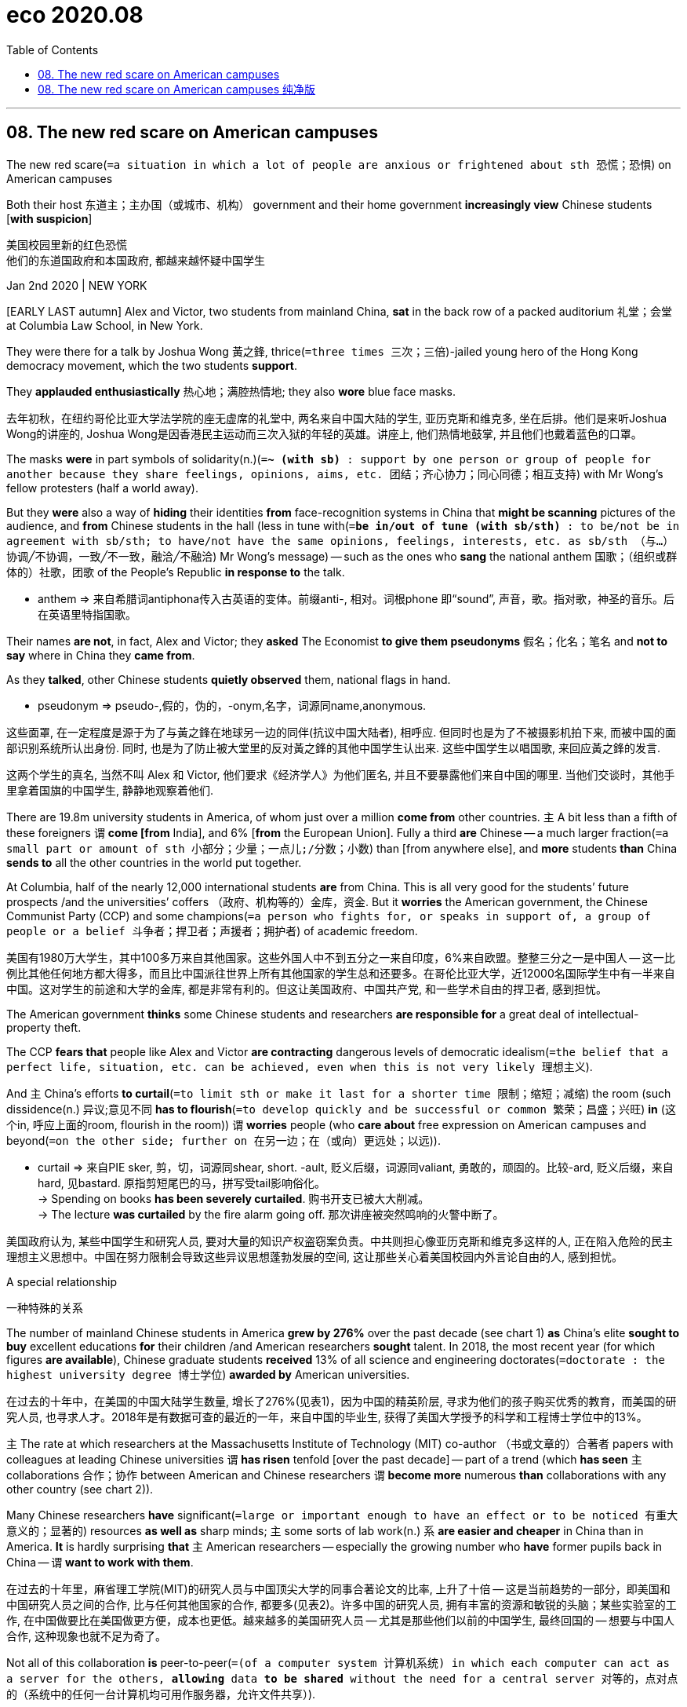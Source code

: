 
= eco 2020.08
:toc:

---

== 08. The new red scare on American campuses

The new red scare(`=a situation in which a lot of people are anxious or frightened about sth 恐慌；恐惧`) on American campuses

Both their host 东道主；主办国（或城市、机构） government and their home government *increasingly view* Chinese students [*with suspicion*]

美国校园里新的红色恐慌 +
他们的东道国政府和本国政府, 都越来越怀疑中国学生

Jan 2nd 2020 | NEW YORK

[EARLY LAST autumn] Alex and Victor, two students from mainland China, *sat* in the back row of a packed auditorium 礼堂；会堂 at Columbia Law School, in New York.

They were there for a talk by Joshua Wong 黃之鋒, thrice(`=three times 三次；三倍`)-jailed young hero of the Hong Kong democracy movement, which the two students *support*.

They *applauded enthusiastically*  热心地；满腔热情地; they also *wore* blue face masks.

去年初秋，在纽约哥伦比亚大学法学院的座无虚席的礼堂中, 两名来自中国大陆的学生, 亚历克斯和维克多, 坐在后排。他们是来听Joshua Wong的讲座的, Joshua Wong是因香港民主运动而三次入狱的年轻的英雄。讲座上, 他们热情地鼓掌, 并且他们也戴着蓝色的口罩。

The masks *were* in part symbols of solidarity(n.)(`=*~ (with sb)* : support by one person or group of people for another because they share feelings, opinions, aims, etc. 团结；齐心协力；同心同德；相互支持`) with Mr Wong’s fellow protesters (half a world away).

But they *were* also a way of *hiding* their identities *from* face-recognition systems in China that *might be scanning* pictures of the audience, and *from* Chinese students in the hall (less in tune with(`=*be in/out of tune (with sb/sth)* : to be/not be in agreement with sb/sth; to have/not have the same opinions, feelings, interests, etc. as sb/sth （与…）协调╱不协调，一致╱不一致，融洽╱不融洽`) Mr Wong’s message) -- such as the ones who *sang* the national anthem 国歌；（组织或群体的）社歌，团歌 of the People’s Republic *in response to* the talk.

====
- anthem => 来自希腊词antiphona传入古英语的变体。前缀anti-, 相对。词根phone 即“sound”, 声音，歌。指对歌，神圣的音乐。后在英语里特指国歌。
====

Their names *are not*, in fact, Alex and Victor; they *asked* The Economist *to give them pseudonyms* 假名；化名；笔名 and *not to say* where in China they *came from*.

As they *talked*, other Chinese students *quietly observed* them, national flags in hand.

====
- pseudonym => pseudo-,假的，伪的，-onym,名字，词源同name,anonymous.
====

这些面罩, 在一定程度是源于为了与黃之鋒在地球另一边的同伴(抗议中国大陆者), 相呼应. 但同时也是为了不被摄影机拍下来, 而被中国的面部识别系统所认出身份. 同时, 也是为了防止被大堂里的反对黃之鋒的其他中国学生认出来. 这些中国学生以唱国歌, 来回应黃之鋒的发言.

这两个学生的真名, 当然不叫 Alex 和 Victor, 他们要求《经济学人》为他们匿名, 并且不要暴露他们来自中国的哪里. 当他们交谈时，其他手里拿着国旗的中国学生, 静静地观察着他们.

There are 19.8m university students in America, of whom just over a million *come from* other countries. `主` A bit less than a fifth of these foreigners `谓` *come [from* India], and 6% [*from* the European Union]. Fully a third *are* Chinese -- a much larger fraction(`=a small part or amount of sth 小部分；少量；一点儿;/分数；小数`) than [from anywhere else], and *more* students *than* China *sends to* all the other countries in the world put together.

At Columbia, half of the nearly 12,000 international students *are* from China. This is all very good for the students’ future prospects /and the universities’ coffers （政府、机构等的）金库，资金. But it *worries* the American government, the Chinese Communist Party (CCP) and some champions(`=a person who fights for, or speaks in support of, a group of people or a belief 斗争者；捍卫者；声援者；拥护者`) of academic freedom.

美国有1980万大学生，其中100多万来自其他国家。这些外国人中不到五分之一来自印度，6%来自欧盟。整整三分之一是中国人 -- 这一比例比其他任何地方都大得多，而且比中国派往世界上所有其他国家的学生总和还要多。在哥伦比亚大学，近12000名国际学生中有一半来自中国。这对学生的前途和大学的金库, 都是非常有利的。但这让美国政府、中国共产党, 和一些学术自由的捍卫者, 感到担忧。

The American government *thinks* some Chinese students and researchers *are responsible for* a great deal of intellectual-property theft.

The CCP *fears that* people like Alex and Victor *are contracting* dangerous levels of democratic idealism(`=the belief that a perfect life, situation, etc. can be achieved, even when this is not very likely 理想主义`).

And `主` China’s efforts *to curtail*(`=to limit sth or make it last for a shorter time 限制；缩短；减缩`) the room (such dissidence(n.) 异议;意见不同 *has to flourish*(`=to develop quickly and be successful or common 繁荣；昌盛；兴旺`) *in* (这个in, 呼应上面的room, flourish in the room)) `谓` *worries* people (who *care about* free expression on American campuses and beyond(`=on the other side; further on 在另一边；在（或向）更远处；以远`)).

====
- curtail => 来自PIE sker, 剪，切，词源同shear, short. -ault, 贬义后缀，词源同valiant, 勇敢的，顽固的。比较-ard, 贬义后缀，来自hard, 见bastard. 原指剪短尾巴的马，拼写受tail影响俗化。 +
-> Spending on books *has been severely curtailed*. 购书开支已被大大削减。 +
-> The lecture *was curtailed* by the fire alarm going off. 那次讲座被突然鸣响的火警中断了。
====

美国政府认为, 某些中国学生和研究人员, 要对大量的知识产权盗窃案负责。中共则担心像亚历克斯和维克多这样的人, 正在陷入危险的民主理想主义思想中。中国在努力限制会导致这些异议思想蓬勃发展的空间, 这让那些关心着美国校园内外言论自由的人, 感到担忧。

A special relationship

一种特殊的关系

The number of mainland Chinese students in America *grew by 276%* over the past decade (see chart 1) *as* China’s elite *sought to buy* excellent educations *for* their children /and American researchers *sought* talent. In 2018, the most recent year (for which figures *are available*), Chinese graduate students *received* 13% of all science and engineering doctorates(`=doctorate : the highest university degree 博士学位`) *awarded by* American universities.

在过去的十年中，在美国的中国大陆学生数量, 增长了276%(见表1)，因为中国的精英阶层, 寻求为他们的孩子购买优秀的教育，而美国的研究人员, 也寻求人才。2018年是有数据可查的最近的一年，来自中国的毕业生, 获得了美国大学授予的科学和工程博士学位中的13%。

`主` The rate at which researchers at the Massachusetts Institute of Technology (MIT) co-author （书或文章的）合著者 papers with colleagues at leading Chinese universities `谓` *has risen* tenfold [over the past decade] -- part of a trend (which *has seen* `主` collaborations 合作；协作 between American and Chinese researchers `谓` *become more* numerous *than* collaborations with any other country (see chart 2)).

Many Chinese researchers *have* significant(`=large or important enough to have an effect or to be noticed 有重大意义的；显著的`) resources *as well as* sharp minds; `主` some sorts of lab work(n.) `系` *are easier and cheaper* in China than in America. *It* is hardly surprising *that* `主` American researchers -- especially the growing number who *have* former pupils back in China -- `谓` *want to work with them*.

在过去的十年里，麻省理工学院(MIT)的研究人员与中国顶尖大学的同事合著论文的比率, 上升了十倍 -- 这是当前趋势的一部分，即美国和中国研究人员之间的合作, 比与任何其他国家的合作, 都要多(见表2)。许多中国的研究人员, 拥有丰富的资源和敏锐的头脑；某些实验室的工作, 在中国做要比在美国做更方便，成本也更低。越来越多的美国研究人员 -- 尤其是那些他们以前的中国学生, 最终回国的 -- 想要与中国人合作, 这种现象也就不足为奇了。


Not all of this collaboration *is* peer-to-peer(`=(of a computer system 计算机系统) in which each computer can act as a server for the others, *allowing* data *to be shared* without the need for a central server 对等的，点对点的（系统中的任何一台计算机均可用作服务器，允许文件共享）`).

Chinese companies *fund*(v.)为…提供资金；拨款给 an increasing amount of research [at American universities], including *into* areas (*prioritised*(`=prioritize :  to treat sth as being more important than other things 优先处理`) in the “Made in China 2025” industrial-policy initiative 倡议；新方案 -- a policy America’s Department of Justice *has referred to as* a “roadmap to [intellectual-property] theft”).

MIT, for example, *has* research partnerships with SenseTime, a Hong Kong company that *provides* facial(`=connected with a person's face; on a person's face 面部的`)-recognition technology *to* Chinese police, and iFlytek, a Chinese firm that *works on* voice recognition and which *has paid for* research at Princeton and Rutgers.

并不是所有的合作都是对等的。中国公司在美国大学里资助了越来越多的研究，包括在“中国制造2025”工业政策中优先考虑的领域。美国司法部称这一政策为“知识产权盗窃的路线图”。中国公司资助的美国大学研究项目, 例如有，麻省理工学院与SenseTime(一家为中国警察提供面部识别技术的香港公司)和科大讯飞(一家从事语音识别的中国公司)有研究伙伴关系。科大讯飞为普林斯顿大学和罗格斯大学的研究提供了资金。

The administration of President Donald Trump *worries about* all this.

In the past two years, `主` scrutiny(n.)(`=careful and thorough examination 仔细检查；认真彻底的审查`) of mainland Chinese on American campuses `谓` *has intensified*(`=intensify : to increase in degree or strength; to make sth increase in degree or strength （使）加强，增强，加剧`), and with it scrutiny(n.) of other students and researchers (who are ethnically 人种上；民族上 Chinese, including Chinese-Americans 美籍华人).

Some *see* this new scrutiny *as* testing(v.) American academia’s reputation for openness, international co-operation and the free exchange of ideas.

Christopher Wray, the director of the FBI, *believes* it *provides* a valuable counterweight(n.)(`=*~ (to sth)* : a thing that has an equal but opposite effect to sth else and can be used to limit the bad effects of sth 平衡抵消物；平衡重（或块、锤）; 平衡的行为（或提议）；平衡物`) to academic “naivety 无邪的行为；天真烂漫”.

唐纳德·特朗普(Donald Trump)总统的政府对这一切感到担忧。在过去的两年里，美国加强了对美国校园中的来自中国大陆资金的审查，并伴随着对包括华裔美国人在内的其他华人学生和研究人员的审查。一些人认为, 这种新的审查是在考验美国学术界在开放、国际合作和思想自由交流方面的声誉。但联邦调查局局长克里斯托弗·雷(Christopher Wray)认为，这提供了一种有价值的力量, 能平衡学术界的“天真想法”(即只考虑科学, 不考虑政治)。

[In 2018] Mr Wray *testified*(`=testify: *~ (against/for sb)~ (to/about sth)* : to make a statement that sth happened or that sth is true, especially as a witness in court （尤指出庭）作证`) *to* the Senate intelligence committee 参议院情报委员会 *that* {China *poses*(`=to create a threat, problem, etc. that has to be dealt with 造成（威胁、问题等）；引起；产生`) a “whole-of-society threat” *to* America, one which *demands* a “whole-of-society response”}.

[In Mr Wray’s analysis] `主` the fact that American researchers *collaborate so much with* Chinese researchers `系` *is* a cause(n.)(`=*~ (for sth)* : a reason for having particular feelings or behaving in a particular way 理由；动机；缘故`) for concern; such scientists and students *are* among the “non-traditional collectors” of an intelligence operation (he *has described as* “deep and diverse(a.)(`=very different from each other and of various kinds 不同的；相异的；多种多样的；形形色色的`) and wide and vexing(`=vex : to annoy or worry sb 使恼火；使烦恼；使忧虑`)”).

====
- *cause : ~ (for sth)* a reason for having particular feelings or behaving in a particular way 理由；动机；缘故 +
-> *There is no cause for concern* . 没有理由担忧。 +
-> The food was excellent -- *I had no cause for complaint* . 饭菜好极了，我没理由抱怨。
====
2018年，雷向参议院情报委员会(Senate intelligence committee)作证时表示，中国对美国构成了“全社会性的威胁”，因此需要“全社会性地回应”。在雷先生的分析中，美国研究人员与中国研究人员的合作是如此之多, 导致有理由令人担心; 这些中国科学家和学生, 被他描述为是在"深入地, 多种多样地, 广泛地, 令人恼火与担忧地"进行情报收集活动的 "非传统的"情报收集者.

[In 2018 and 2019] agents from the FBI’s 56 national field offices *contacted*(v.)联系，联络（如用电话或信件） hundreds, perhaps thousands, of students, researchers and professors (*with ties to* China) -- many of them from China or ethnically Chinese, *including* Chinese-Americans -- *to determine* whether they *might be working on behalf of* the Communist Party.

`主` The National Institutes of Health (NIH) 美国国立卫生研究院, Department of Energy /and other providers of federal grants （政府、机构的）拨款 `谓` *have urged* universities *to monitor*(`=to watch and check sth over a period of time in order to see how it develops, so that you can make any necessary changes 监视；检查；跟踪调查`) researchers for connections to Chinese institutions or “talent” 人才；天才 programmes which *seek* to attract(v.) scientists, often Americans of Chinese ethnicity, who *have gained* expertise 专门知识；专门技能；专长 (*deemed*(`=to have a particular opinion about sth 认为；视为；相信`) of value in China).

`主` China’s “Thousand Talents” programme, which in part *offers* scientists incentives(n.)(`=something that encourages you to do sth 激励；刺激；鼓励`) *to set up* labs in China, `谓` *was used to recruit*(`=被动态, 被用于`) at least 6,000 experts *from* overseas between 2008 to 2017.

在2018年和2019年，美国联邦调查局中的负责国家事务的56个工作人员, 联系了数百名，也许是数千名与中国有联系的学生、研究人员和教授，其中许多人来自中国或华裔，包括华裔美国人，以确定他们是否代表着共产党的利益来工作。美国国家卫生研究院(NIH)、能源部, 和其他能提供联邦资助金的机构, 敦促各大学, 对那些与中国机构或“人才”项目有联系的研究者, 进行监视. 中国的这些机构或项目, 旨在吸引那些掌握着被中国视为极有价值的技术知识的科学家(通常是华裔美国人)。中国的“千人计划”, 在2008年至2017年期间，从海外招募了至少6000名专家。该计划在一定程度上鼓励科学家们, 在中国境内设立实验室。

The NIH 美国国立卫生研究院 *says that* {it *has identified* 180 researchers (*to* whom it *has provided* grants （政府、机构的）拨款) who *may not have disclosed*(`=*~ sth (to sb)* : to give sb information about sth, especially sth that was previously secret 揭露；透露；泄露`) payments from, or other affiliations （与政党、宗教等的）隶属关系 with, Chinese institutions -- *including* some who *appear to have established* “shadow labs” in China *mirroring* their NIH-funded ones in America}.
====
- 这里最后的 mirroring, 显然是个分词, 作状语. +
 但你也可以将它看成是 adj. 用来修饰 前面的who. 这样理解起来更简单一点. 这样就是 who后面有两个定语, 一个是 appear to have done... 他在中国造了机器; 另一个定语是 mirroring... 他镜像了美国的机器.
====
美国国立卫生研究院表示，他们已经确定了有180名研究人员，这些研究人员曾获得过国家卫生研究院的资助，但他们可能没有披露他们也接受了来自中国机构的资助，他们也没有披露他们与中国的其他机构有隶属关系，其中包括一些似乎在中国有建立了“影子实验室”的研究人员，而这些影子实验室, 与美国国家卫生研究院资助的实验室如出一辙。

[In 2019] two research institutions -- MD Anderson, a cancer-research centre in Houston, and Emory University in Atlanta -- *cut ties with* five researchers, all of them ethnically Chinese, who *had taken money from China*.

[In December] federal authorities *arrested* a Chinese cancer researcher at Logan Airport in Boston after he allegedly 据称,据说 *tried to smuggle 走私；偷运 to China* vials (装香水、药物等的)小瓶 of biological material *taken from* a Harvard teaching hospital(`=A *teaching hospital* is a hospital that is linked with a medical school, where medical students and newly qualified doctors receive practical training. 教学医院`). (His Harvard-sponsored visa *has also been revoked*.)(`=to officially cancel sth so that it is no longer valid 取消；废除；使无效`)

2019年，两家研究机构 -- 休斯顿的癌症研究中心MD Anderson和亚特兰大的埃默里大学 -- 切断了与五名研究人员的联系，这些研究人员都是华裔，他们都接受了来自中国的资金。去年12月，联邦当局在波士顿洛根机场, 逮捕了一名中国癌症研究人员，据称他试图将从哈佛教学医院拿走的装有生物材料的小瓶子, 偷带进中国。(他的哈佛赞助签证也被吊销了。)。

But officials at some universities *say that* private briefings(`=a meeting in which people are given instructions or information 传达指示会；情况介绍会; /the detailed instructions or information that are given at such a meeting 详细指示；详情介绍`) from the FBI *have left* them *both* unconvinced(a.)(`=*~ (of sth) /~ (by sth) /~ (that...)* :  not believing or not certain about sth despite what you have been told 不信服的；未被说服的`) of the scope （题目、组织、活动等的）范围 of the problem *and* unclear(a.) what actions *need to be pursued*(`=to do sth or try to achieve sth over a period of time 追求；致力于；执行；贯彻`).

“What exactly Mr Wray *has* [in mind], where precisely he *sees* the threat -- this *is* all left frustratingly 令人泄气地；使人沮丧地 vague(a.)(`=not having or giving enough information or details about sth 不具体的；不详细的；粗略的`),” *says* an international-research administrator at an elite university (that *has been briefed*(v.)(`=brief : to give sb information about sth so that they are prepared to deal with it 给（某人）指示；向（某人）介绍情况`) by the FBI (and where the FBI *has also interviewed* visiting(a.) Chinese scholars)).

“Some of the guidance(n.)(`=*~ (on sth)* : help or advice that is given to sb, especially by sb older or with more experience 指导；引导；咨询`) *has been*, ‘*Be careful about* anything (*to do with* biotech  生物技术；生物科技).’ Well biotech *is* huge(`=extremely large in size or amount; great in degree 巨大的；极多的；程度高的`) … I *don’t even know* which faculty （高等院校中院、系的）全体教师 *to talk to* if you *don’t tell me more*.”

但一些大学的官员表示，联邦调查局的私人简报, 让他们既不相信问题的范围，也不清楚需要采取什么行动。“雷先生到底在想什么，他到底在哪里看到了威胁 -- 所有这些都是令人沮丧的模糊，” 一所精英大学的国际研究管理人员说，这所大学已经听取了联邦调查局的简报(联邦调查局也在那里采访了来访的中国学者)。“一些指导意见是，‘小心任何对生物技术下手的事情’。"嗯，生物技术的范围相当巨大…。如果你不告诉我更多信息，我甚至不知道该找哪位教员谈谈。"

Risk management

风险管理

*Faced with* such scepticism(`=an attitude of doubting that claims or statements are true or that sth will happen 怀疑态度；怀疑主义`), last summer `主` the National Security Council, the State Department, the Department of Justice (though not the FBI) and experts on Chinese influence operations `谓` *briefed*(`=brief : *~ sb (on/about sth)* : to give sb information about sth so that they are prepared to deal with it 给（某人）指示；向（某人）介绍情况`) some 15 university presidents, provosts(`=a senior member of the staff who organize the affairs of some universities （美国某些大学的）教务长`) and other senior administrators [in a two-day session(`=a period of time that is spent doing a particular activity 一场；一节；一段时间;/（法庭的）开庭，开庭期；（议会等的）会议，会期`) at St Michaels, Maryland].

One of those *giving* the briefings *noted that* `主` the idea of technology (*developed* on their campuses) (*aiding*(`=aid : *~ (sb/sth) (in sth/in doing sth) /~ sb (with sth)* :  ( formal ) to help sb/sth to do sth, especially by making it easier 帮助；援助`) China’s repression(`=the act of using force to control a group of people and restrict their freedom 压制；镇压`) of Uighurs 维吾尔人 in the western province of Xinjiang) `谓` *seemed* particularly salient(a.)(`=most important or noticeable 最重要的；显著的；突出的`) to the administrators （公司、机构的）管理人员，行政人员: `主` such links `谓` *could damage* their institutions’ reputations.

====
- salient  => 它的词根sal-表“跳跃”，所以它还有“跳跃的”之义；跳跃将身子抬高，可以更惹人注目，所以引申为“突出的”；同根词如assault（突袭）、sally（突围）、assail（猛烈攻击）等。它和excellent（杰出的）整体音似，可联想串记。 +
-> She pointed out *the salient features* of the new design. 她指出新设计的几个显著特征。 +
-> He summarized *the salient points* . 他对要点作了归纳。
====

This *is not* a purely theoretical(`=concerned with the ideas and principles on which a particular subject is based, rather than with *practice* and *experiment* 理论上的`) issue.

[In October] SenseTime and iFlytek, `主` the artificial-intelligence firms *with research partnerships* at MIT, `谓` *were blacklisted* by the American government *for* allegedly 据说，据称 *abetting*(`=abet : to help or encourage sb to do sth wrong 教唆；唆使；煽动；怂恿`) the abuses in Xinjiang.


面对这样的质疑，去年夏天，国家安全委员会、国务院、司法部(尽管不是联邦调查局), 和研究中国影响力运作的专家, 在马里兰州圣迈克尔, 举行了为期两天的会议，向大约15位大学校长、教务长, 和其他高级管理人员, 做了汇报。一位通报情况的人士指出，在他们的校园里开发的技术，对中国在西部省份新疆镇压维吾尔人的行动, 起到了帮助作用，这种想法对管理人员来说, 似乎特别突出: 这种联系可能损害他们所在机构的声誉。这不是一个纯粹的理论问题。10月，SenseTime和科大讯飞(iFlytek)，这两家与麻省理工学院有研究合作关系的人工智能公司，被美国政府列入了黑名单，原因是它们涉嫌助纣为虐新疆的虐囚行为。


As well as(`=in addition to sb/sth; too 除…之外；也；还`) *investigating*(v.) Chinese students and researchers already in America, the administration *has also looked at* ways *to make it harder for them to arrive* and *easier for them to be expelled*(`=to officially make sb leave a school or an organization 把…开除（或除名）; /to force sb to leave a country 驱逐出境`).

In 2018 some of Mr Trump’s aides （尤指从政者的）助手 *argued for*(`=*argue (for/against sth) /argue (for/against doing sth)* :  to give reasons why you think that sth is right/wrong, true/not true, etc., especially to persuade people that you are right 论证；说理；争辩`) severe restrictions on student visas for Chinese nationals （某国的）公民.

[Instead 而不是 the administration *curtailed*(`=to limit sth or make it last for a shorter time 限制；缩短；减缩`) five-year visas *for* foreign graduate students *in* certain fields of science and technology *such as* aviation and robotics]; `主` these students `谓` now *get* renewable 可延长有效期的；可展期的；可续订的 one-year visas.


The Department of Homeland Security *has also made it easier* 真主 *to declare*(`=to say sth officially or publicly 公布；宣布；宣告`) *that* foreign students *are overstaying*(`=to stay longer than the length of time you are expected or allowed to stay 停留过久,逾期滞留`) their visas.

Educators *report anecdotally*(`=based on anecdotes and possibly not true or accurate 逸事的；趣闻的；传闻的`) *that* {`主` invited(a.) Chinese scholars `谓` *are finding* it much harder *to get visas*, including short-term visas for academic conferences that in the past *were routinely 照例地  issued*}.

除了调查已经在美国的中国学生和研究人员外，奥巴马政府还考虑了一些办法, 让他们更难抵达美国、并更容易被驱逐。2018年，特朗普的一些助手, 主张对中国公民的学生签证进行严格限制。政府并未削减某些科技领域(如航空和机器人)的外国研究生的五年签证；而是给这些学生发放可续签的一年期签证。国土安全部也把"宣布外国学生签证过期"这件事, 变得更容易。教育工作者说，受邀的中国学者发现获得签证变得更加困难，包括过去定期发放的学术会议的短期签证。

`主` Concerns(n.) about what Chinese students *get up to*(`=*GET UP TO STH* : to be busy with sth, especially sth surprising or unpleasant 忙于，从事（尤指令人吃惊或不快的事）;/to reach a particular point 到达某一点`) `系` *are not unique to* the executive branch.

Marco Rubio, a Republican senator from Florida, and Mark Warner, a Democratic senator from Virginia, *have been* among the most prominent(`=important or well known 重要的；著名的；杰出的`) figures on Capitol Hill *warning* not just *of* Chinese intelligence operations at American universities, but also *of* those universities’ worrying dependence(n.)(`*=~ (on/upon sb/sth)* : the state of needing the help and support of sb/sth in order to survive or be successful （生存或成功必需的）依靠，依赖，依存`) on Chinese money *via* tuition （尤指大专院校的）学费 fees and research partnerships.

Pressure from senators and congressmen (尤指众议院的) 美国国会男议员 *is* one of the reasons why, since 2018, at least 15 universities *have closed* the Confucius Institutes, *paid for* by China, that *offer* Chinese language instruction and *arrange* cultural events.

`主` A new federal restriction (that *bars* universities (with Confucius Institutes) *from* Defence Department funding(n.)(`=money for a particular purpose; the act of providing money for such a purpose 基金；资金；提供基金；提供资金`) (for Chinese-language study)) `系` *has also been* a factor.

对中国的学生会做了些什么的担忧, 并不是行政部门所独有的。佛罗里达州共和党参议员马尔科·卢比奥(Marco Rubio)和弗吉尼亚州民主党参议员马克·华纳(Mark Warner), 是国会山最知名的人物之一，他们不仅警告中国在美国大学的情报活动，还警告这些大学通过学费和研究伙伴关系对中国资金的令人担忧的依赖。来自参议员和国会议员的压力是自2018年以来至少15所大学关闭孔子学院的原因之一，孔子学院由中国出资，提供中文教学和安排文化活动。一项新的联邦限制也是一个因素，该限制禁止拥有孔子学院的大学, 将从国防部获得的资助汉语学习的资金。(背景知识: 美国国防部将汉语列为战略语言，由联邦政府拨款从幼儿园至大学提供汉语普通话教学。)

Some university administrators, scientists and civil libertarians(n.)(`=a person who strongly believes that people should have the freedom to do and think as they like 自由论者`) *worry that* `主` the administration’s conception(`=the process of forming an idea or a plan 构思；构想；设想`) of the “China threat” `系` *is* [*so*] broad and vague [*that 如此...以致于*] `主` anyone with the slightest connection to China `谓` *can become* a target for *questioning* by the FBI -- a new Red Scare(`=a situation in which a lot of people are anxious or frightened about sth 恐慌；恐惧`).

Lee Bollinger, president of Columbia, *published* an op-ed(n.)(`=(also *op-ed page*) ( NAmE ) the page in a newspaper opposite the editorial page that contains comment on the news and articles on particular subjects （报章上与社论版位置相对的）评论版`) [in the Washington Post] *titled* “No, I *won’t start spying on* my foreign-born students”.


====
- Op-ed 是个常见的新闻媒体术语，其实，*op-ed是opposite the editorial page的简写*，而后者的意思是：编辑页的对页。在一份报纸上，*editorial page通常是报社编辑发表评论、表达观点的地方，即：社论。而Op-ed，则是一个独立的版面，位置与社论版相对，它是非编辑人员，如：读者、独立撰稿人、或公众人物发声之地。*  +
中文里，op-ed可以理解或翻译为：独立评论版面、公众观点版面、自由时评专栏。 +
除了表示报纸上的单个版面，*op-ed也可以指该版面中的一篇独立文章，表示：独立时评、独立观点等。* Op-ed在指单篇文章时，也可以说成是：an op-ed piece。 +
参考例句：The former governor penned *a scathing op-ed* about the presidential candidate.（这位前州长写了一篇抨击总统参选者的独立评论）
====


Rafael Reif, the president of MIT, *wrote* in an open letter *that* students and staff of Chinese ethnicity “*tell me that*, in their dealings with government agencies, they now *feel* unfairly scrutinised(v.)(`=scrutinize : to look at or examine sb/sth carefully 仔细查看；认真检查；细致审查`), stigmatised(v.)(`=stigmatize : to treat sb in a way that makes them feel that they are very bad or unimportant 使感到羞耻；侮蔑`) and *on edge*(`=*be on edge* : to be nervous, excited or bad-tempered 紧张不安；激动；烦躁`).”

Several groups of Chinese and Chinese-American scientists *published a letter* in Science, America’s leading scientific journal, *expressing* fears of “scapegoating(v.)(`=scapegoat 替罪羊；代人受过者;/ 使成为…的替罪羊`), stereotyping 模式化观念（或形象）；老一套；刻板印象  and racial profiling(`=*racial profiling* : the fact of police officers, etc. suspecting that sb has committed a crime based on the colour of their skin or their race rather than on any evidence 种族形象定性（指警察等因肤色或种族而不是证据, 来怀疑人犯罪）/*profile* : to give or write a description of sb/sth that gives the most important information 扼要介绍；概述；写简介`)”.

====
- stigmatize => 来自希腊语 stigmatos,所有格形式于 stigma,烙印，刺痕标记，-ize,使。引申词义打上耻辱标 记，使受耻辱等。
====

一些大学管理人员、科学家和公民自由主义者担心，奥巴马政府对“中国威胁”的概念太过宽泛和模糊，任何与中国稍有关联的人, 都可能成为美国联邦调查局(fbi)质疑的对象 —— 这是一场新的红色恐慌。哥伦比亚大学校长李•博林格(Lee Bollinger)在《华盛顿邮报》(the Washington Post)发表了一篇专栏文章，题为“不，我不会开始监视我在外国出生的学生”。麻省理工学院总统课程的拉斐尔•赖夫(Rafael Reif), 在一封公开信中写道，华裔学生和教职工“告诉我，在与政府机构打交道时，他们现在感到受到了不公平的审视、受到了不公平的歧视、感到不安”。几组中国和华裔科学家, 在美国领先的科学杂志《科学》(Science)上发表了一封信，表达了他们对“替罪羊、成见和种族定性”的担忧。

Communist Party figures *have been happy(a.) to see* the Trump administration’s spy-hunt *portrayed*(`=过去分词,表被动`)(`=*~ sb/sth (as sb/sth)* :  to describe or show sb/sth in a particular way, especially when this does not give a complete or accurate impression of what they are like 将…描写成；给人以某种印象；表现`) *as* a xenophobic(a.)(`= If you describe someone as xenophobic, you disapprove of them because they show strong dislike or fear of people from other countries. 排外的; 有恐外症的`) exercise(`=*~ (in sth)* : an activity that is designed to achieve a particular result （为达到特定结果的）活动`).

====
- 上面句子中, 有一个句子: see  ... portrayed. 其实就是一个句型: *see sth / sb done 表示“看见某人或某物处于某种状态”，其中 sth /sb 与后面的 done 之间存在"被动"关系。* +
see sb done, *其中的done是"过去分词"*, 是动词的非谓语形式,在see sb done 这个结构中作"宾补",即表示和宾语之间的"被动关系". +
而如果是 be done , 那这个就是"谓语动词"的被动形式了, 就不是"非谓语动词"的被动形式了.
====

[In December] Hua Chunying, a foreign ministry spokeswoman, *praised* the “courage” of Fareed Zakaria, an American commentator （电台、电视台或报刊的）评论员 who *belittled*(`=belittle : to make sb or the things that sb does seem unimportant 贬低；小看`) the administration’s concerns [in an article headlined “The New China Scare”].

====
- portray => 来自古法语portraire,描绘，描画，来自por-,向前，traire,拉，来自拉丁语trahere,拉，词源同draw,drawing,tract.字面意思即向前拉，延展，引申词义描绘，描画等。拼写可能受tray影响俗化。
====

中国的共产党人士一直乐于看到特朗普政府的追捕间谍行动, 被描绘成排外行动。去年12月，外交部发言人华春莹赞扬了美国评论员法里德·扎卡里亚(Fareed Zakaria)的“勇气”，扎卡里亚在一篇题为“新中国恐慌”的文章中贬低了政府的担忧。

Bubbling up

往上冒泡；沸腾

The Trump administration, for its part(`=*for my, his, their, etc. part* : speaking for myself, etc. 就我（或他、他们等）而言`), *has tried to have things both ways*(`=*have/want it both ways* : to have or want to have the advantages of two different situations or ways of behaving that are impossible to combine （想）两全其美`).

While happy(a.) *to be seen as* tough(`=*~ (on/with sb/sth)* : demanding that particular rules be obeyed and showing a lack of sympathy for any problems or suffering that this may cause 严厉的；强硬的；无情的`) [by those *to* whom toughness 韧性;坚韧;健壮 *appeals*], [in public] officials *say that* {Chinese students and scholars *are* as welcome as ever}.

====
- by those *to* whom toughness *appeals* : 这句话, 正常顺序其实是这样的: toughness *appeals to* whom(即 those)
====


White House officials *claim* only *to be concerned about* a tiny fraction of people on student visas who *may be operating as* spies.

Though Mr Trump *is reported to have said*, at a dinner with American corporate bosses, *that* “`主` almost every student that *comes over to*(`=*come over (to...)* : to come to a place, especially sb's house, to visit for a short time （尤指到某人家中）短暂造访; /*come over (to...) (from...)* : to travel from one place to another, usually over a long distance （通常远距离地）从…到，从…来`) this country [from China] `系` *is* a spy”, he *said* at the G-20 summit last June *that* {“we *want to have* Chinese students *come*”} and *that* {they are “tremendous(`=very great 巨大的；极大的;/extremely good 极好的；精彩的；了不起的`) assets 资产；财产” who *should be treated* “just like anybody else”}.

====
- tremendous : a. +
=> 来自拉丁语 tremere,颤抖，恐惧，词源同 tremble.-end,动名词格，-ous,形容词后缀。引申词 义巨大的，极大的。 +
-> *a tremendous(`=very great 巨大的；极大的`) explosion* 巨大的爆炸声 +
-> It was *a tremendous(`=extremely good 极好的；精彩的；了不起的`) experience*. 这是个了不起的经历。
====
就特朗普政府而言，它试图两全其美。虽然很高兴被那些被强硬所吸引的人, 视为是强硬的，但在公开场合，官员们表示，中国学生和学者一如既往地受到欢迎。白宫官员声称，他们只关心一小部分持学生签证的人，他们可能是间谍。尽管据报道，特朗普在与美国企业老板共进晚餐时表示，“几乎每个(从中国)来到这个国家(即美国)的学生, 都是间谍”，但他在去年6月的20国集团(G20)峰会上表示，“我们希望中国学生到来”，他们是“巨大的资产”，应该“像其他任何人一样被对待”。


`主` *Fears of* China’s espionage(n.)间谍活动；谍报活动；刺探活动 `系` *are not* new(`=only recently produced or developed 新近产生的；新开发的；时鲜的`).

====
- espionage => e-, 缓音字母。spy, 间谍。
====

[Since 2011] more than 90% of all American prosecutions(`=the process of trying to prove in court that sb is guilty of a crime (= of prosecuting them) ; the process of being officially charged with a crime in court （被）起诉，检举；诉讼`) for economic espionage 间谍活动；谍报活动；刺探活动 *have been linked to* China.

But that *does not mean* their increased prominence(n.)(`=the state of being important, well known or noticeable 重要；突出；卓越；出名`) *can be simply chalked*(`=chalk 用粉笔写（或画）: *chalk sth up to sth* : to consider that sth is caused by sth 把某事归因于; /*chalk up sth* : to achieve or record a success, points in a game, etc. 获得，取得（成功）；记下，记录（成就、比赛得分等）`) *down to* a hawkish(a.)(`=preferring to use military action rather than peaceful discussion in order to solve a political problem 鹰派的；主战的；强硬的`) change under Mr Trump.

====
- prominence : n. +
-> a young actor who *has recently risen to prominence* 最近崭露头角的一名年轻演员 +
-> The newspapers *have given undue(a.)不适当的；过分的；过度的 prominence to* the story. 报章对这件事的报道太多了。
====

China *has changed, too*. Both its ambitions and its authoritarianism(`=au-tho-ri-ta-ria-nism : Authoritarianism is the state of being authoritarian or the belief that people with power, especially the State, have the right to control other people's actions. 独裁主义`) *have become* more marked(a.)(`=easy to see 显而易见的；明显的；显著的`), especially since President Xi Jinping *abolished* the term limit on his presidency in 2018.

`主` ① The internment(`=Internment is the practice of putting people in prison for political reasons. 政治拘禁`) of more than 1m Uighurs 维吾尔人 in detention(`=the state of being kept in a place, especially a prison, and prevented from leaving 拘留；扣押；监禁`) centres, ② a severe crackdown(n.)(`=*~ (on sb/sth)* : severe action taken to restrict the activities of criminals or of people opposed to the government or sb in authority 严厉的打击；镇压`) on lawyers and activists(n.)(`=a person who works to achieve political or social change, especially as a member of an organization with particular aims 积极分子；活跃分子`) and ③ a hardline(a.)强硬的；不妥协的 response to protests in Hong Kong `谓` *have fatally undermined*(`=to make sth, especially sb's confidence or authority, gradually weaker or less effective 逐渐削弱（信心、权威等）；使逐步减少效力;/从根基处破坏；挖…的墙脚`) the old argument(n.)(`=*~ (for/against sth) /~ (that...)* : a reason or set of reasons that sb uses to show that sth is true or correct 论据；理由；论点`) that `主` Western engagement(`=*~ (with sb/sth)* : ( formal ) being involved with sb/sth in an attempt to understand them/it （与…的）密切关系；（对…的）了解`) with China `谓` *would see* it *liberalise*(`=to make sth such as a law or a political or religious system less strict 使自由化；放宽对…的限制`).

In the past *it* was possible *to argue that* Chinese students in the West *would return home* [with new ideas about *freedom of expression* and *individual dignity*(`=a sense of your own importance and value 自豪；自尊；自重;/尊严；高贵`) and *political agendas* to match(v.)](`=if two things match , or if one thing matches another, they have the same colour, pattern, or style and therefore look attractive together 般配；相配`).

Now *it* is clear *that*, in some cases [at least], their presence *is* an overseas  海外的，国外的 redoubt(`=a place or situation in which sb/sth is protected when they are being attacked or threatened 藏身之所；堡垒; 最后堡垒; 指没有人能够对其发起攻击，宁静不会被破坏的安全地带/掩体；防御工事`) for the CCP’s ideas about conformity(n.)(`=*~ (to/with sth)* : ( formal ) behaviour or actions that follow the accepted rules of society （对社会规则的）遵从，遵守`) and loyalty.

====
- redoubt => 来自 re-,向后，往回， -duct,拉，引导，词源同 conduct,reduction.拼写受 doubt 影响俗化。
====
对中国间谍活动的担忧并不新鲜。自2011年以来，超过90%的美国对经济间谍活动的起诉, 都与中国有关。但这并不意味着这些事情知名度的上升, 可以简单地归因于特朗普领导下的鹰派变化。中国也发生了变化。它的野心和威权主义都变得更加明显，特别是自2018年习近平主席取消主席任期限制以来。100多万维吾尔族人被关押在拘留中心，对律师和活动人士的严厉镇压，以及对香港抗议活动的强硬回应，都致命地削弱了这个观点理由 : 西方对中国的密切接触, 能够令中国变得自由化。在过去，人们可能会争辩说，在西方的中国学生回国后, 会带着关于言论自由、个人尊严, 和政治议程的新思想回国。现在很明显，至少在某些情况下，他们在美国的存在, 只是作为海外堡垒, 来遵循中国共产党关于顺从和忠诚的思想。

Some China-watchers *point to* Australia *as* a worrying exemplar(`=a person or thing that is a good or typical example of sth 模范；榜样；典型；范例`).

Australian officials *have warned* [for years] *of* China’s influence operations in the country, *including* at universities.

[In July] students from mainland China *threw punches 用拳猛击 at* other students (*demonstrating*(`=*~ (against sth) /~ (in favour/support of sth)* :  to take part in a public meeting or march, usually as a protest or to show support for sth 集会示威；游行示威`) in solidarity(n.)(`=*~ (with sb)* : support by one person or group of people for another because they share feelings, opinions, aims, etc. 团结；齐心协力；同心同德；相互支持`) with the Hong Kong protesters at the University of Queensland).

The consul(`=a government official who is the representative of his or her country in a foreign city 领事`)-general(`=a consul of the highest grade, usually stationed in a city of considerable commercial importance 总领事`) in Brisbane 布里斯班（澳大利亚东部城市）, `主` Xu Jie -- who `系` *is*, unusually for a senior Chinese diplomat, `表` an adjunct(n.)(`=a thing that is added or attached to sth larger or more important 附属物；附件`) lecturer((尤指英国大学的）讲师) 兼职讲师 at the university -- `谓` *praised* them *for* their “patriotic(a.)(`=having or expressing a great love of your country 爱国的`) behaviour”.

一些中国观察家指出，澳大利亚是一个令人感到担忧的受害者典型。澳大利亚官员多年来, 一直对中国在该国的影响力行动发出警告，包括在大学里。今年7月，昆士兰大学(University of Queensland)中的来自中国大陆的学生, 对其他支持香港抗议者, 并与其团结一致的示威学生, 拳打脚踢。驻布里斯班总领事, 赞扬了他们的“爱国行为”. 他一名中国高级外交官, 但不同寻常的是, 他还是该大学的兼职讲师.

*Talks by* Chinese dissidents 持不同政见者 *are* a particularly touchy(a.) (`=that may upset or offend people and should therefore be dealt with carefully 敏感性的；需要小心处理的；棘手的;/*~ (about sth)* : ( of a person 人) easily upset or offended 易烦恼；易生气；易怒`)) subject(`=a thing or person that is being discussed, described or dealt with 主题；题目；话题；题材；问题`).

In 2015 `主` Teng Biao, who *is* now an adjunct lecturer 兼职讲师 at Hunter College in New York, `系` *was* a visiting scholar at Harvard Law School.

In a report on Chinese influence at American universities *produced by* the Wilson Centre, a think-tank, in 2018, Mr Teng *described* how he *planned to invite* Chen Guangcheng, a blind lawyer who in 2012 *made* a daring 勇敢的；敢于冒险的 solo(a.)(`=done by one person alone, without anyone helping them 独自的；单独的`) escape from house arrest(`=*house arrest* : the state of being a prisoner in your own house rather than in a prison 软禁`) to the American Embassy in Beijing, *to give a talk* there. (这里的 to give a talk 其实是和上面的 to invite Chen Guangcheng 连成一句的, 即 : *to invite* Chen Guangcheng *to give a talk* there)

An “influential person” at the university *persuaded* him *that* {`主` hosting 主办，主持（活动）Mr Chen `谓` *would “reflect poorly on*(`=*REFLECT WELL, BADLY, ETC. ON SB/STH* : to make sb/sth appear to be good, bad, etc. to other people 使给人以好的（坏的或其他）印象`) Harvard”}: the university’s then-president, Drew Faust, *was [in Beijing] meeting* Mr Xi.

由中国异见人士来做会谈, 这种事特别敏感。Teng Biao(滕彪?) 如今是纽约亨特学院兼职讲师, 他在2015年时，是哈佛法学院的访问学者。2018年时, 智库威尔逊中心(Wilson Centre)发表的一份报告, 讨论了中国在美国大学的影响力情况. 在其中, Teng Biao 描述了他是如何计划邀请 Chen Guangcheng 来哈佛法学院做演讲的.  Chen Guangcheng 是是一名盲人律师，2012年时, 他从软禁中大胆地独自逃到了美国驻北京大使馆。 但是, 哈佛的一位“有影响力的人士”劝说他说, 接待Chen Guangcheng 将会“给哈佛带来负面影响”：因为当时的哈佛校长德鲁·福斯特(Drew Faust)正在北京会见习主席。

Mr Teng *is* still unwilling *to identify* the “powerful professor” who *warned him off*. He *thinks* it *could further damage* his prospects in the job market, where his position as a dissident 持不同政见者 *is* already a black mark(`=*black mark* : a note, either in writing on an official record, or in sb's mind, of sth you have done or said that makes people think badly of you （记录在案的或留在别人印象中的）污点`): “The pressure from the Chinese government *is* real and is strong.”

The Wilson Centre report *also documented*(v.)(`=to record the details of sth 记录，记载（详情）`) instances of what *appeared to be* blatant(a.)(`=done in an obvious and open way without caring if people are shocked 明目张胆的；公然的`) efforts by China *to influence* free expression, *including* freezing(v.) Chinese participation in lucrative(a.)(`=producing a large amount of money; making a large profit 赚大钱的；获利多的`) programmes *for* [such] offences 违法行为,犯罪,罪行;冒犯；搅扰；侮辱 [as](=`such...as...`) *inviting* the Dalai Lama *to speak* on campus.

====
- blatant => blat, 同bleat, 羊叫，拟声词。指明目张胆的说坏话。
====
那位警告他不要这么做的“有权势的教授”, 滕彪仍不愿透露出他的身份。他认为，这可能会进一步损害他在就业市场上的前景。在就业市场，他(应该只那位有权势的教授)作为持不同政见者的地位已经是一个污点：“来自中国政府的压力是真实的，而且是强大的。”  +
威尔逊中心的报告, 还记录了中国似乎公然影响言论自由的例子，包括比如因邀请达赖喇嘛在校园演讲等罪行, 而冻结该中国人参与有利可图的节目。


Beijing’s wishes in such matters *are often communicated* through the Chinese Students and Scholars Associations (CSSAS), that *are to be found* on more than 150 American campuses.

In 2019 `主` the CSSA at Purdue University in Indiana `谓` *asked* administrators *to cancel* a talk by Mr Chen.

[When the talk *went ahead* [with police protection] the organisation *circulated*(`=to send goods or information to all the people in a group 传送；传递；传阅`) an announcement (that such speaking events *provoke*(`= :v. to cause a particular reaction or have a particular effect 激起；引起；引发;/*~ sb (into sth/into doing sth)* to say or do sth that you know will annoy sb so that they react in an angry way 挑衅；激怒；刺激`)) “fierce controversy(n.)(`=public discussion and argument about sth that many people strongly disagree about, disapprove of, or are shocked by （公开的）争论，辩论，论战`) and dissatisfaction among Chinese students.”)

北京在这类问题上的愿望, 通常是通过中国学生学者联谊会(CSSA)传达的，该联谊会遍布150多所美国校园。2019年，印第安纳州普渡大学的CSSA, 要求校方管理人员取消陈先生的一次演讲。当谈话继续进行时(在警方的保护下)，该组织传阅了一份声明，称这样的演讲事件在“中国学生中, 引发了激烈的争议和不满”。

`主` Other manifestations(`=an event, action or thing that is a sign that sth exists or is happening; the act of appearing as a sign that sth exists or is happening 显示；表明；表示`) of Chinese influence `系` *are* more subtle 不易察觉的；不明显的；微妙的.

====
- manifestation : (1)~ (of sth) : an event, action or thing that is *a sign* that sth exists or is happening; *the act* of appearing as a sign that sth exists or is happening 显示；表明；表示 +
-> The riots are *a clear manifestation of* the people's discontent. 骚乱清楚地表明了人们的不满情绪 +
(2)  an appearance of a ghost or spirit （幽灵的）显现，显灵 +
-> The church is the site of *a number of supernatural manifestations*. 这座教堂是个鬼魂屡次出没的地方。
====


Columbia *shows off*(`=*show sb/sth off* : to show people sb/sth that you are proud of 炫耀；卖弄；显示`) a bust（石或金属的）半身像 of Vaclav Havel, `主` the dissident 持不同政见者 playwright(`=a person who writes plays for the theatre, television or radio SYN dramatist 剧作家`) who, after the fall of communism, `谓` *became* president of the Czech 捷克的；捷克人的 Republic; he *was* a guest of the university for some weeks in 2006.

But they *will not find* a bust of Liu Xiaobo, a Chinese writer who *won* the Nobel peace prize for his human rights activism(`=Activism is the process of campaigning in public or working for an organization in order to bring about political or social change. 行动主义`), *despite the fact that* he too *had been* a guest at the university, back in 1989. (`主` A request (*to place* such a bust), *made [on behalf of*(`=*ON BEHALF OF SB ON SB'S BEHALF* : as the representative of sb or instead of them 代表（或代替）某人; /because of sb; for sb 因为某人；为了某人`) his widow 寡妇；遗孀], `谓` *was rejected*.)

====
- bust => 衍生出“胸部”之意。 bust：n. [bʌst] n.半身雕像；胸部 busty：['bʌsti] adj.胸部丰满的，大胸脯的
- widow => 来自 PIE weidh,分开，词源同 wide,with,divide.用于指寡妇。
====

中国影响力的其他方面表现, 也更微妙。哥伦比亚大学展示了异见人士瓦茨拉夫·哈维尔(Vaclav Havel)的半身像，他是一位剧作家, 并在共产主义垮台后成为了捷克总统；2006年，他曾在该大学做客数周。但该大学中, 不会发现刘晓波的半身像，这位中国作家因其人权行动而获得诺贝尔和平奖，尽管他在1989年也曾是这所大学的嘉宾。(代表他的遗孀来提出的一项请求 -- 放置这样一尊半身像 -- 被拒绝了。)。


[In the curricula 课程 and cultural activities of Confucius Institutes] `主` language students `谓` *will find* no *more* mention(`=an act of referring to sb/sth in speech or writing 提及；说起；写上一笔`) of human-rights activists like Liu *than* they *will* of the Tiananmen Square protests in 1989 or the repression in Xinjiang.

在孔子学院的课程和文化活动中，语言专业的学生不会发现更多像刘这样的人权活动家，就像他们不会发现1989年的xx事件或新疆的镇压一样。


`主` Students from China `谓` often *refrain*(v.)(`=*~ (from sth/from doing sth)* : ( formal ) to stop yourself from doing sth, especially sth that you want to do 克制；节制；避免`) *from* discussing(v.) sensitive subjects [in front of other Chinese students].

A professor at one Ivy 常春藤 League 联盟；同盟 university *says that* {[after some students *asked* to submit(v.) written work (*touching on* human rights) [under a pseudonym 假名；化名；笔名]] he now *offers* that option *to* all}.

Alex and Victor *avoid* sensitive topics [when with their peers] and *keep* their distance *from* Columbia’s CSSA.

“[In China too] I *heard* so many stories about students *reporting on*(`=report : *~ sth (to sb) /~ sb (to sb) (for sth/for doing sth)* : to tell a person in authority about a crime, an accident, an illness, etc. or about sth bad that sb has done 举报；告发`) their professors because their professors *mentioned* Tiananmen in class,” Victor *says*. “These fellow students *would do this* in mainland China /and they *would do the same* abroad.”

来自中国的学生, 通常避免在其他中国学生面前讨论敏感话题。常春藤盟校的一位教授说，在一些学生要求用化名来提交涉及人权的书面作品后，他现在向所有人都提供了这个选择。亚历克斯和维克多, 与同龄人在一起时, 会避免敏感话题，并与哥伦比亚大学的CSSA保持距离。维克多说：“在中国，我也听说过很多关于学生告发教授的事，因为他们的教授在课堂上提到了天安门。”“这些同学在中国大陆会这样做，在国外同样也会这样做。”

Worlds within worlds

世界中的世界。

The number of Chinese students in America *is not yet dropping* [in response to any of this].

`主` The fact that it *has ceased* growing `谓` *may have* something *to do with* the tensions, or with worries about visas.

But some of those worries *are not* specific(`=existing only in one place or limited to one thing 特有的；独特的`) to China; numbers of students from elsewhere *are* down, too.

And other factors *are* at play 起作用. Foreign-exchange 外汇 controls *have tightened*; China’s economy *has slowed*.

`主` More Chinese families (now *sending* children abroad) `谓` *may opt*(`=*~ (for/against sth)* : to choose to take or not to take a particular course of action 选择；挑选`) *for* cheaper destinations 目的地；终点.

[Though America *is* still preferred(a.v.)], `主` enthusiasm(`=*~ (for sth/for doing sth)* : a strong feeling of excitement and interest in sth and a desire to become involved in it 热情；热心；热忱`) for it `谓` *is waning*(`=wane : to become gradually weaker or less important 衰落；衰败；败落；减弱`) while `主` enthusiasm for Britain `谓` *waxes*(`=wax : 给…上蜡；给…涂蜡; /*wax and wane* : to increase then decrease in strength, importance, etc. over a period of time （力量、重要性等）兴衰枯荣，盛衰；阴晴圆缺`).

====
- wane => 来自 Proto-Germanic wano,缺乏，空无，词源同 want,waste.引申词义衰弱。
====

作为对这一切的回应，在美国的中国学生人数并没有因此而减少。它停止增长的事实, 可能是与中美之间的紧张局势有关，也可能是与对签证的担忧有关。但其中一些担忧并不是中国特有的；来自其他地方的学生数量也在下降。而其他因素也在发挥作用。外汇管制收紧；中国经济放缓。如今越来越多的把孩子送到国外念书的中国家庭，他们可能会选择更便宜的目的地。尽管美国仍然是首选，但人们对美国的热情正在减弱，而对英国的热情却在上升。

But the boom *is* over -- and so *are* the hopes (that `主` it `谓` *might* [in and of itself(`=with respect to its inherent nature 就其本质而言;其内部及本身的`)] *bring* new amity(n.)(`=a friendly relationship between people or countries 和睦；友好`)).

`主` *Both* the greater number of Chinese students *and* the greater power of information technology `谓` *mean that* it is ever easier for them *to remain isolated* on campus, *mixing* little *with* their American peers 身份（或地位）相同的人；同龄人；同辈.

They *use* WeChat, a social-media app, [*both*] *to stay*(`=to continue to be in a particular state or situation 保持；继续是`) in touch with friends and family (back home) [*and*] *as*(=`和前面的use, 构成 use...as...用作为`) their sole source of news, much of which *reflects* their government’s view of their host country.

In 2018 `主` a Purdue University survey of a large midwestern university `谓` *found that* 42% of Chinese students *had* a less favourable(`=positive and showing your good opinion of sb/sth 肯定的；赞同的；支持的`) perception(`=an idea, a belief or an image you have as a result of how you see or understand sth 看法；见解`) of America *than* they *had* [when they arrived]; just 16% *said* {their impression *had improved*}.

Their study abroad *has not exactly built* a bridge [between the two countries].

`主` The intense(`=very great; very strong 很大的；十分强烈的; /serious and often involving a lot of action in a short period of time 严肃紧张的；激烈的`) scrutiny they *face* from both Beijing and Washington `谓` *threatens to widen* the divide.

但繁荣已经结束了，希望它能带来新的友好关系, 也已经结束。更多的中国学生和更强大的信息技术力量, 都意味着他们在校园里更容易保持孤立，很少与美国同龄人打成一片。他们使用社交媒体app微信，既是为了与国内的朋友和家人保持联系，也是他们唯一的新闻来源，其中的内容大部分都反映了他们的政府对东道国的看法。2018年，普渡大学(Purdue University)对中西部一所大型大学进行的一项调查发现，42%的中国学生对美国的印象, 比他们来美国时要差；只有16%的人表示他们的印象有所改善。他们在国外的学习, 并没有真正在两国之间架起一座桥梁。他们面临着来自北京和华盛顿的严格审查，这可能会扩大分歧。


---

== 08. The new red scare on American campuses 纯净版

`主` Both their host government and their home government `谓` *increasingly view* Chinese students [with suspicion]



Jan 2nd 2020 | NEW YORK

[EARLY LAST autumn] Alex and Victor, two students from mainland China, *sat* in the back row of a packed auditorium at Columbia Law School, in New York. They *were* there *for* a talk by Joshua Wong, thrice-jailed young hero of the Hong Kong democracy movement, which the two students *support*. They *applauded enthusiastically*; they also *wore* blue face masks.

The masks *were* [in part] symbols of solidarity with Mr Wong’s fellow protesters half a world away. But they *were* also a way of *hiding* their identities ① *from* face-recognition systems in China that *might be scanning* pictures of the audience, and ② *from* Chinese students in the hall (less in tune with Mr Wong’s message) -- such as the ones who *sang* the national anthem of the People’s Republic *in response to* the talk. Their names *are not*, in fact, Alex and Victor; they *asked* The Economist *to give* them pseudonyms and *not to say* where in China they came from. *As* they *talked*, other Chinese students *quietly observed* them, national flags in hand.

There are 19.8m university students in America, of whom just over a million *come from* other countries. A bit less than a fifth of these foreigners *come from* India, and 6% *from* the European Union. Fully a third *are* Chinese -- a much larger fraction *than* from anywhere else, and *more* students [*than* China *sends to* all the other countries in the world put together]. At Columbia, half of the nearly 12,000 international students *are* from China. This *is* all very good for the students’ future prospects and the universities’ coffers. But it *worries* the American government, the Chinese Communist Party (CCP) and some champions of academic freedom.

The American government *thinks* {some Chinese students and researchers *are responsible for* a great deal of intellectual-property theft}. The CCP *fears that* {people like Alex and Victor *are contracting* dangerous levels of democratic idealism}. And `主` China’s efforts *to curtail* the room (such dissidence *has to flourish* in) `谓` *worries* people who *care about* free expression on American campuses and beyond.

A special relationship



The number of mainland Chinese students in America *grew by 276%* over the past decade (see chart 1) *as* China’s elite *sought* to buy(v.) excellent educations *for* their children /and `主` American researchers *sought* talent. In 2018, the most recent year for which figures *are* available, Chinese graduate students *received* 13% of all science and engineering doctorates *awarded by* American universities.

The rate (at which researchers at the Massachusetts Institute of Technology (MIT) co-author papers with colleagues at leading Chinese universities) *has risen tenfold* over the past decade -- part of a trend (which *has seen* `主` collaborations between American and Chinese researchers `谓` *become* more numerous *than* collaborations with any other country (see chart 2)). Many Chinese researchers *have* significant resources *as well as* sharp minds; some sorts of lab work *are* easier and cheaper in China *than* in America. *It* is hardly surprising *that* `主` American researchers -- especially the growing number (who *have* former pupils back in China) -- `谓` *want to work with them*.



Not all of this collaboration *is* peer-to-peer. Chinese companies *fund* an increasing amount of research at American universities, *including* into areas (*prioritised* in the “*Made* in China 2025” industrial-policy initiative -- a policy (America’s Department of Justice *has referred to as* a “roadmap to [intellectual-property] theft”)). MIT, for example, *has* research partnerships with SenseTime, a Hong Kong company that *provides* facial-recognition technology *to* Chinese police, and iFlytek, a Chinese firm that *works on* voice recognition and which *has paid for* research at Princeton and Rutgers.

The administration of President Donald Trump *worries about* all this. In the past two years, `主` scrutiny of mainland Chinese on American campuses `谓` *has intensified*, and with it scrutiny of other students and researchers who are ethnically Chinese, *including* Chinese-Americans. Some *see* this new scrutiny *as* {*testing* American academia’s reputation for openness, international co-operation and the free exchange of ideas}. Christopher Wray, the director of the FBI, *believes* {it *provides* a valuable counterweight *to* academic “naivety”}.

In 2018 Mr Wray *testified to* the Senate intelligence committee *that* {China *poses* a “whole-of-society threat” *to* America, one (which *demands* a “whole-of-society response”)}. [In Mr Wray’s analysis] `主` the fact that American researchers *collaborate so much with* Chinese researchers `系` *is* a cause for concern; such scientists and students *are* among the “non-traditional collectors” of an intelligence operation (he *has described as* “deep and diverse and wide and vexing”).

[In 2018 and 2019] agents from the FBI’s 56 national field offices *contacted* hundreds, perhaps thousands, of students, researchers and professors (*with ties to* China) -- many of them from China or ethnically Chinese, *including* Chinese-Americans -- *to determine* whether they *might be working [on behalf of]* the Communist Party. The National Institutes of Health (NIH), Department of Energy and other providers of federal grants *have urged* universities *to monitor* researchers for connections to Chinese institutions or “talent” programmes which *seek to attract* scientists, often Americans of Chinese ethnicity, who *have gained* expertise (*deemed of* value in China). `主` China’s “Thousand Talents” programme, which in part *offers* scientists incentives *to set up* labs in China, `谓` *was used to recruit* at least 6,000 experts *from* overseas between 2008 to 2017.

The NIH *says that* it *has identified* 180 researchers (*to whom* it has *provided* grants) who *may not have disclosed* payments from, or other affiliations with, Chinese institutions -- *including* some (who *appear to have established* “shadow labs” in China *mirroring* their NIH-funded ones in America). In 2019 `主` two research institutions -- MD Anderson, a cancer-research centre in Houston, and Emory University in Atlanta -- `谓` *cut ties with* five researchers, all of them ethnically Chinese, who *had taken money from* China. [In December] federal authorities *arrested* a Chinese cancer researcher at Logan Airport in Boston [after he allegedly *tried to smuggle to China* vials of biological material *taken from* a Harvard teaching hospital]. (His Harvard-sponsored visa *has also been revoked*.)

But officials at some universities *say that* private briefings from the FBI *have left* them *[both]* unconvinced of the scope of the problem *[and]* unclear what actions *need to be pursued*. “What exactly Mr Wray *has* in mind, where precisely he *sees* the threat -- this *is all left* frustratingly vague,” *says* an international-research administrator at an elite university that *has been briefed by* the FBI (and where the FBI *has also interviewed* visiting(a.) Chinese scholars). “Some of the guidance *has been*, ‘*Be careful about* anything *to do with* biotech.’ Well biotech *is* huge … I *don’t even know* which faculty *to talk to* if you *don’t tell me* more.”

Risk management

*Faced with* such scepticism, last summer the National Security Council, the State Department, the Department of Justice (though not the FBI) and experts (on Chinese influence operations) *briefed* some 15 university presidents, provosts(n.) and other senior administrators in a two-day session at St Michaels, Maryland. `主` One of those (*giving* the briefings) `谓` *noted that* `主` the idea (of technology (*developed* on their campuses) (*aiding* China’s repression(n.) of Uighurs in the western province of Xinjiang)) `谓` *seemed* particularly salient(a.) to the administrators: such links *could damage* their institutions’ reputations. This *is not* a purely theoretical issue. [In October] `主` SenseTime and iFlytek, the artificial-intelligence firms with research partnerships at MIT, `谓` *were blacklisted by* the American government *for* allegedly *abetting* the abuses in Xinjiang.

[As well as *investigating*(v.) Chinese students and researchers already in America], the administration *has also looked at* ways (*to make it harder* for them *to arrive* /and *easier* for them *to be expelled*). In 2018 some of Mr Trump’s aides(n.) *argued for* severe restrictions on student visas for Chinese nationals. [*Instead* `主` the administration `谓` *curtailed* five-year visas for foreign graduate students in certain fields of science and technology such as aviation and robotics]; these students now *get* renewable one-year visas. The Department of Homeland Security has also made *it* easier *to declare that* foreign students *are overstaying* their visas. Educators *report anecdotally that* invited Chinese scholars *are finding* {*it* much harder *to get* visas}, *including* short-term visas for academic conferences that in the past *were routinely issued*.

`主` *Concerns about* what Chinese students *get up to* `系` *are not unique to* the executive branch. `主` Marco Rubio, a Republican senator from Florida, and Mark Warner, a Democratic senator from Virginia, `系` *have been* among the most prominent figures on Capitol Hill 分词作状语 *warning [not just] of* Chinese intelligence operations at American universities, *[but also] of* those universities’ worrying dependence on Chinese money *via* tuition fees and research partnerships. Pressure from senators and congressmen *is* one of the reasons why, since 2018, at least 15 universities *have closed* the Confucius Institutes, *paid for by* China, that *offer* Chinese language instruction /and *arrange* cultural events. `主` A new federal restriction (that *bars* universities (with Confucius Institutes) *from* Defence Department funding(n.) (*for* Chinese-language study)) `系` *has also been* a factor.

Some university administrators, scientists and civil libertarians *worry that* the administration’s conception of the “China threat” *is* [*so*] broad and vague [*that*] anyone with the slightest connection to China *can become* a target for *questioning by* the FBI -- a new Red Scare. Lee Bollinger, president of Columbia, *published* an op-ed in the Washington Post *titled* “No, I *won’t start spying on* my foreign-born students”. Rafael Reif, the president of MIT, *wrote* in an open letter *that* students and staff of Chinese ethnicity “*tell me that*, in their dealings with government agencies, they now *feel* unfairly scrutinised, stigmatised and on edge.” Several groups of Chinese and Chinese-American scientists *published* a letter *in* Science, America’s leading scientific journal, *expressing* fears of “scapegoating, stereotyping and racial profiling”.

Communist Party figures *have been happy to see* the Trump administration’s spy-hunt portrayed *as* a xenophobic exercise. [In December] Hua Chunying, a foreign ministry spokeswoman, *praised* the “courage” of Fareed Zakaria, an American commentator who *belittled* the administration’s concerns [*in* an article *headlined* “The New China Scare”].

*Bubbling up*

The Trump administration, for its part, *has tried to have* things both ways. While *happy to be seen as* tough(a.) [*by* those *to* whom toughness *appeals*], [in public] officials *say that* {Chinese students and scholars *are* as welcome as ever}. White House officials *claim* {only *to be concerned about* a tiny fraction of people on student visas who *may be operating as* spies}. Though Mr Trump *is reported to have said*, at a dinner with American corporate bosses, *that* “`主` almost every student that *comes over to* this country [from China] `系` *is* a spy”, he *said* at the G-20 summit last June *that* {“we *want to have* Chinese students *come*”} and *that* {they *are* “tremendous assets” who *should be treated* “just like anybody else”}.

`主` *Fears of* China’s espionage `系` *are not* new. [Since 2011] more than 90% of all American prosecutions for economic espionage *have been linked to* China. But *that does not mean* their increased prominence *can be simply chalked down to* a hawkish change under Mr Trump. China *has changed, too*. Both its ambitions and its authoritarianism *have become* more marked, especially since President Xi Jinping *abolished* the term limit on his presidency in 2018. `主` ① The internment of more than 1m Uighurs in detention centres, ② a severe crackdown on lawyers and activists and ③ a hardline response to protests in Hong Kong `谓` *have fatally undermined* the old argument that Western engagement with China *would see* it liberalise. [In the past] *it* was possible *to argue that* {Chinese students in the West *would return home* with new ideas about ① freedom of expression and ② individual dignity and ③ political agendas *to match*}. Now it is clear that, in some cases at least, their presence *is* an overseas redoubt for the CCP’s ideas about conformity and loyalty.

Some China-watchers *point to* Australia *as* a worrying exemplar. Australian officials *have warned* [for years] *of* China’s influence operations in the country, *including* at universities. [In July] students from mainland China *threw punches at* other students *demonstrating* [*in solidarity with* the Hong Kong protesters] at the University of Queensland. `主` The consul-general in Brisbane, Xu Jie -- who *is*, unusually for a senior Chinese diplomat, an adjunct lecturer at the university -- `谓` *praised* them *for* their “patriotic behaviour”.

`主` *Talks by* Chinese dissidents `系` *are* a particularly touchy subject. [In 2015] `主` Teng Biao, who *is* now an adjunct lecturer at Hunter College in New York, `谓` *was* a visiting scholar at Harvard Law School. [In a report on Chinese influence at American universities *produced by* the Wilson Centre, a think-tank, in 2018], Mr Teng *described* how he *planned to invite* Chen Guangcheng, a blind lawyer who in 2012 *made* a daring solo escape *from* house arrest *to* the American Embassy in Beijing, *to give a talk* there. An “influential person” at the university *persuaded* him *that* {`主` *hosting* Mr Chen `谓` *would* “reflect poorly on Harvard”: the university’s then-president, Drew Faust, *was* in Beijing *meeting* Mr Xi}.

Mr Teng *is still unwilling to identify* the “powerful professor” who *warned him off*. He *thinks* {it *could further damage* his prospects in the job market, where his position as a dissident *is* already a black mark}: “The pressure from the Chinese government *is* real and *is* strong.” The Wilson Centre report(n.) also *documented* instances of what *appeared to be* blatant efforts(n.) (by China) *to influence* free expression, *including* {freezing(v.) Chinese participation in lucrative programmes *for* *[such]* offences *[as]* *inviting* the Dalai Lama *to speak* on campus}.



Beijing’s wishes in such matters *are often communicated* [*through* the Chinese Students and Scholars Associations (CSSAS), that *are to be found* on more than 150 American campuses]. In 2019 the CSSA at Purdue University in Indiana *asked* administrators *to cancel* a talk by Mr Chen. [When the talk *went ahead* (with police protection)] the organisation *circulated* an announcement (that `主` such speaking events `谓` *provoke* “fierce controversy and dissatisfaction [among Chinese students].”)

Other manifestations of Chinese influence *are* more subtle. Columbia *shows off* a bust of Vaclav Havel, the dissident playwright who, after the fall of communism, *became* president of the Czech Republic; he *was* a guest of the university for some weeks in 2006. But they *will not find* a bust of Liu Xiaobo, a Chinese writer who *won* the Nobel peace prize for his human rights activism, *despite the fact that* he too *had been* a guest at the university, back in 1989. (`主` A request *to place* such a bust, *made [on behalf of]* his widow, `谓` *was rejected*.)

[In the curricula and cultural activities of Confucius Institutes] language students *will find* no *more* mention of human-rights activists like Liu *than* they will of the Tiananmen Square protests in 1989 or the repression in Xinjiang.

`主` Students from China `谓` *often refrain from* discussing(v.) sensitive subjects [in front of other Chinese students]. A professor at one Ivy League university *says that* {[after some students *asked to submit* written work *touching on* human rights [under a pseudonym]] he now *offers* that option *to* all}. Alex and Victor *avoid* sensitive topics [when with their peers] and *keep* their distance *from* Columbia’s CSSA. “[In China too] I *heard* so many stories about students *reporting on* their professors because their professors *mentioned* Tiananmen in class,” Victor *says*. “These fellow students *would do this* in mainland China /and they *would do the same* abroad.”

Worlds within worlds

The number of Chinese students in America *is not yet dropping* [*in response to* any of this]. `主` The fact (that it *has ceased* growing) `谓` *may have* something *to do with* the tensions, or *with* worries about visas. But some of those worries *are not specific to* China; numbers of students from elsewhere *are down, too*. And other factors *are* at play. Foreign-exchange controls(n.) *have tightened*; China’s economy *has slowed*. `主` More Chinese families now *sending* children abroad `谓` *may opt for* cheaper destinations. Though America *is* still preferred, enthusiasm for it *is waning* while enthusiasm for Britain *waxes*.

But the boom *is* over -- and so *are* the hopes (that `主` it `谓` *might* [in and of itself] *bring* new amity). `主` *Both* the greater number of Chinese students *and* the greater power of information technology `谓` *mean that* {*it* is ever easier for them *to remain isolated* on campus, *mixing* little *with* their American peers}. They *use* WeChat, a social-media app, *[both] to stay* in touch with friends and family back home [*and*] *as* their sole source of news, much of which *reflects* their government’s view of their host country. In 2018 `主` a Purdue University survey of a large midwestern university `谓` *found that* {42% of Chinese students *had* a less favourable perception of America *than* they *had* when they *arrived*; just 16% *said* their impression *had improved*}. Their study abroad *has not exactly built a bridge* between the two countries. `主` The intense scrutiny they *face from* both Beijing and Washington `谓` *threatens to widen* the divide.

---




